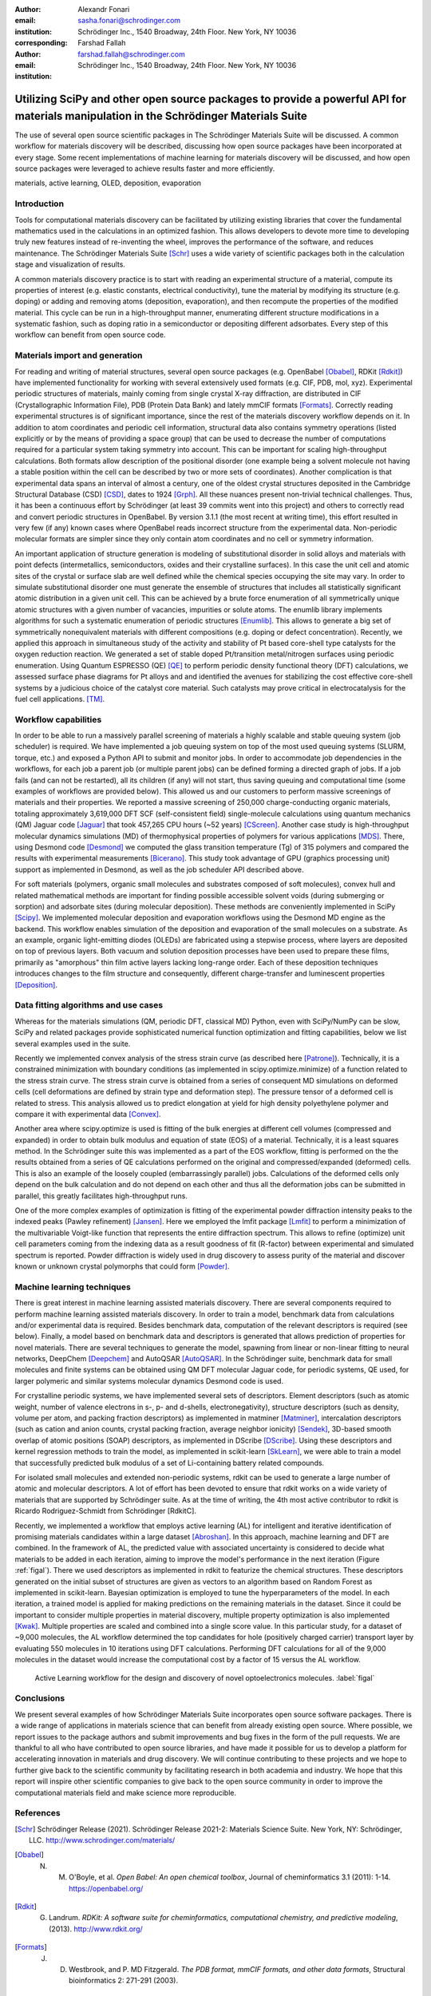 :author: Alexandr Fonari
:email: sasha.fonari@schrodinger.com
:institution: Schrödinger Inc., 1540 Broadway, 24th Floor. New York, NY 10036
:corresponding:

:author: Farshad Fallah
:email: farshad.fallah@schrodinger.com
:institution: Schrödinger Inc., 1540 Broadway, 24th Floor. New York, NY 10036


--------------------------------------------------------------------------------------------------------------------------------------
Utilizing SciPy and other open source packages to provide a powerful API for materials manipulation in the Schrödinger Materials Suite
--------------------------------------------------------------------------------------------------------------------------------------

.. class:: abstract

The use of several open source scientific packages in The Schrödinger Materials Suite will be discussed. A common workflow for materials discovery will be described, discussing how open source packages have been incorporated at every stage. Some recent implementations of machine learning for materials discovery will be discussed, and how open source packages were leveraged to achieve results faster and more efficiently.



.. class:: keywords

   materials, active learning, OLED, deposition, evaporation

Introduction
------------

Tools for computational materials discovery can be facilitated by utilizing existing libraries that cover the fundamental mathematics used in the calculations in an optimized fashion. This allows developers to devote more time to developing truly new features instead of re-inventing the wheel, improves the performance of the software, and reduces maintenance. The Schrödinger Materials Suite [Schr]_ uses a wide variety of scientific packages both in the calculation stage and visualization of results.

A common materials discovery practice is to start with reading an experimental structure of a material, compute its properties of interest (e.g. elastic constants, electrical conductivity), tune the material by modifying its structure (e.g. doping) or adding and removing atoms (deposition, evaporation), and then recompute the properties of the modified material. This cycle can be run in a high-throughput manner, enumerating different structure modifications in a systematic fashion, such as doping ratio in a semiconductor or depositing different adsorbates. Every step of this workflow can benefit from open source code.


Materials import and generation
-------------------------------

For reading and writing of material structures, several open source packages (e.g. OpenBabel [Obabel]_, RDKit [Rdkit]_) have implemented functionality for working with several extensively used formats (e.g. CIF, PDB, mol, xyz). Experimental periodic structures of materials, mainly coming from single crystal X-ray diffraction, are distributed in CIF (Crystallographic Information File), PDB (Protein Data Bank) and lately mmCIF formats [Formats]_. Correctly reading experimental structures is of significant importance, since the rest of the materials discovery workflow depends on it. In addition to  atom coordinates and periodic cell information, structural data also contains symmetry operations (listed explicitly or by the means of providing a space group) that can be used to decrease the number of computations required for a particular system taking symmetry into account. This can be important for scaling high-throughput calculations.  Both formats allow description of the positional disorder (one example being a solvent molecule not having a stable position within the cell can be described by two or more sets of coordinates). Another complication is  that experimental data spans an interval of almost a century, one of the oldest crystal structures deposited in the Cambridge Structural Database (CSD) [CSD]_, dates to 1924 [Grph]_. All these nuances present non-trivial technical challenges. Thus, it has been a continuous effort by Schrödinger (at least 39 commits went into this project) and others to correctly read and convert periodic structures in OpenBabel. By version 3.1.1 (the most recent at writing time), this effort resulted in very few (if any) known cases where OpenBabel reads incorrect structure from the experimental data. Non-periodic molecular formats are simpler since they only contain atom coordinates and no cell or symmetry information.

An important application of structure generation is modeling of substitutional disorder in solid alloys and materials with point defects (intermetallics, semiconductors, oxides and their crystalline surfaces). In this case the unit cell and atomic sites of the crystal or surface slab are well defined while the chemical species occupying the site may vary. In order to simulate substitutional disorder one must generate the ensemble of structures that includes all statistically significant atomic distribution in a given unit cell.  This can be achieved by a brute force enumeration of all symmetrically unique atomic structures with a given number of vacancies, impurities or solute atoms. The enumlib library implements algorithms for such a systematic enumeration of periodic structures [Enumlib]_. This allows to generate a big set of symmetrically nonequivalent materials with different compositions (e.g. doping or defect concentration). Recently, we applied this approach in simultaneous study of the activity and stability of Pt based core-shell type catalysts for the oxygen reduction reaction. We generated a set of stable doped Pt/transition metal/nitrogen surfaces using periodic enumeration. Using Quantum ESPRESSO (QE) [QE]_ to perform periodic density functional theory (DFT) calculations, we assessed surface phase diagrams for Pt alloys and  and identified the avenues for stabilizing the cost effective  core-shell systems by a judicious choice of the catalyst core material. Such catalysts may prove critical in electrocatalysis for the fuel cell applications. [TM]_.

Workflow capabilities
---------------------

In order to be able to run a massively parallel screening of materials a highly scalable and stable queuing system (job scheduler) is required. We have implemented a job queuing system on top of the most used queuing systems (SLURM, torque, etc.) and exposed a Python API to submit and monitor jobs. In order to accommodate job dependencies in the workflows, for each job a parent job (or multiple parent jobs) can be defined forming a directed graph of jobs. If a job fails (and can not be restarted), all its children (if any) will not start, thus saving queuing and computational time (some examples of workflows are provided below). This allowed us and our customers to perform massive screenings of materials and their properties. We reported a massive screening of 250,000 charge-conducting organic materials, totaling approximately 3,619,000 DFT SCF (self-consistent field) single-molecule calculations using quantum mechanics (QM) Jaguar code [Jaguar]_ that took 457,265 CPU hours (~52 years) [CScreen]_. Another case study is high-throughput molecular dynamics simulations (MD) of thermophysical properties of polymers for various applications [MDS]_. There, using Desmond code [Desmond]_ we computed the glass transition temperature (Tg) of 315 polymers and compared the results with experimental measurements [Bicerano]_. This study took advantage of GPU (graphics processing unit) support as implemented in Desmond, as well as the job scheduler API described above.

For soft materials (polymers, organic small molecules and substrates composed of soft molecules), convex hull and related mathematical methods are important for finding possible accessible solvent voids (during submerging or sorption) and adsorbate sites (during molecular deposition). These methods are conveniently implemented in SciPy [Scipy]_. We implemented molecular deposition and evaporation workflows using the Desmond MD engine as the backend. This workflow enables simulation of the deposition and evaporation of the small molecules on a substrate. As an example, organic light-emitting diodes (OLEDs) are fabricated using a stepwise process, where layers are deposited on top of previous layers. Both vacuum and solution deposition processes have been used to prepare these films, primarily as "amorphous" thin film active layers lacking long-range order. Each of these deposition techniques introduces changes to the film structure and consequently, different charge-transfer and luminescent properties [Deposition]_.

Data fitting algorithms and use cases
-------------------------------------

Whereas for the materials simulations (QM, periodic DFT, classical MD) Python, even with SciPy/NumPy can be slow, SciPy and related packages provide sophisticated numerical function optimization and fitting capabilities, below we list several examples used in the suite.

Recently we implemented convex analysis of the stress strain curve (as described here [Patrone]_). Technically, it is a constrained minimization with boundary conditions (as implemented in scipy.optimize.minimize) of a function related to the stress strain curve. The stress strain curve is obtained from a series of consequent MD simulations on deformed cells (cell deformations are defined by strain type and deformation step). The pressure tensor of a deformed cell is related to stress. This analysis allowed us to predict elongation at yield for high density polyethylene polymer and compare it with experimental data [Convex]_.

Another area where scipy.optimize is used is fitting of the bulk energies at different cell volumes (compressed and expanded) in order to obtain bulk modulus and equation of state (EOS) of a material. Technically, it is a least squares method. In the Schrödinger suite this was implemented as a part of the EOS workflow, fitting is performed on the the results obtained from a series of QE calculations performed on the original and compressed/expanded (deformed) cells. This is also an example of the loosely coupled (embarrassingly parallel) jobs. Calculations of the deformed cells only depend on the bulk calculation and do not depend on each other and thus all the deformation jobs can be submitted in parallel, this greatly facilitates high-throughput runs.

One of the more complex examples of optimization is fitting of the experimental powder diffraction intensity peaks to the indexed peaks (Pawley refinement) [Jansen]_. Here we employed the lmfit package [Lmfit]_ to perform a minimization of the multivariable Voigt-like function that represents the entire diffraction spectrum. This allows to refine (optimize) unit cell parameters coming from the indexing data as a result goodness of fit (R-factor) between experimental and simulated spectrum is reported. Powder diffraction is widely used in drug discovery to assess purity of the material and discover known or unknown crystal polymorphs that could form [Powder]_.

Machine learning techniques
---------------------------

There is great interest in machine learning assisted materials discovery. There are several components required to perform machine learning assisted materials discovery. In order to train a model, benchmark data from calculations and/or experimental data is required. Besides benchmark data, computation of the relevant descriptors is required (see below). Finally, a model based on benchmark data and descriptors is generated that allows prediction of properties for novel materials. There are several techniques to generate the model, spawning from linear or non-linear fitting to neural networks, DeepChem [Deepchem]_ and AutoQSAR [AutoQSAR]_. In the Schrödinger suite, benchmark data for small molecules and finite systems can be obtained using QM DFT molecular Jaguar code, for periodic systems, QE used, for larger polymeric and similar systems molecular dynamics Desmond code is used.

For crystalline periodic systems, we have implemented several sets of descriptors. Element descriptors (such as atomic weight, number of valence electrons in s-, p- and d-shells, electronegativity), structure descriptors (such as density, volume per atom, and packing fraction descriptors) as implemented in matminer [Matminer]_, intercalation descriptors (such as cation and anion counts, crystal packing fraction, average neighbor ionicity) [Sendek]_, 3D-based smooth overlap of atomic positions (SOAP) descriptors, as implemented in DScribe [DScribe]_. Using these descriptors and kernel regression methods to train the model, as implemented in scikit-learn [SkLearn]_, we were able to train a model that successfully predicted bulk modulus of a set of Li-containing battery related compounds.

For isolated small molecules and extended non-periodic systems, rdkit can be used to generate a large number of atomic and molecular descriptors. A lot of effort has been devoted to ensure that rdkit works on a wide variety of materials that are supported by Schrödinger suite. As at the time of writing, the 4th most active contributor to rdkit is Ricardo Rodriguez-Schmidt from Schrödinger [RdkitC].

Recently, we implemented a workflow that employs active learning (AL) for intelligent and iterative identification of promising materials candidates within a large dataset [Abroshan]_. In this approach, machine learning and DFT are combined. In the framework of AL, the predicted value with associated uncertainty is considered to decide what materials to be added in each iteration, aiming to improve the model's performance in the next iteration (Figure :ref:`figal`). There we used descriptors as implemented in rdkit to featurize the chemical structures. These descriptors generated on the initial subset of structures are given as vectors to an algorithm based on Random Forest as implemented in scikit-learn. Bayesian optimization is employed to tune the hyperparameters of the model. In each iteration, a trained model is applied for making predictions on the remaining materials in the dataset. Since it could be important to consider multiple properties in material discovery, multiple property optimization is also implemented [Kwak]_. Multiple properties are  scaled and combined into a single score value. In this particular study, for a dataset of ~9,000 molecules, the AL workflow determined the top candidates for hole (positively charged carrier) transport layer  by evaluating 550 molecules in 10 iterations using DFT calculations. Performing DFT calculations for all of the 9,000 molecules in the dataset would increase the computational cost by a factor of 15 versus the AL workflow.

.. figure:: fig_al.jpg
   :scale: 25%

   Active Learning workflow for the design and discovery of novel optoelectronics molecules. :label:`figal`

Conclusions
-----------

We present several examples of how Schrödinger Materials Suite incorporates open source software packages. There is a wide range of applications in materials science that can benefit from already existing open source. Where possible, we report issues to the package authors and submit improvements and bug fixes in the form of the pull requests. We are thankful to all who have contributed to open source libraries, and have made it possible for us to develop a platform for accelerating innovation in materials and drug discovery. We will continue contributing to these projects and we hope to further give back to the scientific community by facilitating research in both academia and industry. We hope that this report will inspire other scientific companies to give back to the open source community in order to improve the computational materials field and make science more reproducible.

References
----------
.. [Schr] Schrödinger Release (2021). Schrödinger Release 2021-2: Materials Science Suite. New York, NY: Schrödinger, LLC. http://www.schrodinger.com/materials/

.. [Obabel] N. M. O'Boyle, et al. *Open Babel: An open chemical toolbox*, Journal of cheminformatics 3.1 (2011): 1-14. https://openbabel.org/

.. [Rdkit] G. Landrum. *RDKit: A software suite for cheminformatics, computational chemistry, and predictive modeling*, (2013). http://www.rdkit.org/

.. [Formats] J. D. Westbrook, and P. MD Fitzgerald. *The PDB format, mmCIF formats, and other data formats*, Structural bioinformatics 2: 271-291 (2003).

.. [CSD] C. R. Groom, I. J. Bruno, M. P. Lightfoot and S. C. Ward. *The Cambridge Structural Database*, Acta Cryst. B72: 171-179 (2016).

.. [Grph] O Hassel, H Mark. *The Crystal Structure of Graphite*, Zeitschrift für Physik (Journal of Physics), 25: 317–337 (1924).

.. [Enumlib] G. LW Hart, and R. W. Forcade. *Algorithm for generating derivative structures*, Physical Review B 77 (22): 224115 (2008). https://github.com/msg-byu/enumlib/

.. [QE] P. Giannozzi, et al. *Advanced capabilities for materials modelling with Quantum ESPRESSO*, Journal of physics: Condensed matter 29 (46): 465901 (2017). https://www.quantum-espresso.org/

.. [TM] T. Mustard, et al. *Surface reactivity and stability of core-shell solid catalysts from ab initio combinatorial calculations*, ABSTRACTS OF PAPERS OF THE AMERICAN CHEMICAL SOCIETY. 258. (2019).

.. [Jaguar] A. D. Bochevarov, et al. *Jaguar: A high‐performance quantum chemistry software program with strengths in life and materials sciences*, International Journal of Quantum Chemistry 113 (18): 2110-2142 (2013).

.. [CScreen] N. N. Matsuzawa, et al. *Massive theoretical screen of hole conducting organic materials in the heteroacene family by using a cloud-computing environment*, The Journal of Physical Chemistry A 124 (10): 1981-1992 (2020).

.. [MDS] M. Atif F. Afzal, et al. *High-throughput molecular dynamics simulations and validation of thermophysical properties of polymers for various applications*, ACS Applied Polymer Materials 3 (2): 620-630 (2020).

.. [Desmond] D. E. Shaw, et al. *Anton 2: Raising the Bar for Performance and Programmability in a Special-Purpose Molecular Dynamics Supercomputer*, SC14: International Conference for High Performance Computing, Networking, Storage and Analysis: 41 (2014).

.. [Bicerano] J Bicerano. *Prediction of polymer properties.* cRc Press, 2002.

.. [Scipy] P. Virtanen, et al. *SciPy 1.0: Fundamental Algorithms for Scientific Computing in Python*, Nature Methods, 17(3): 261-272 (2020). https://scipy.org/

.. [Deposition] P. Winget, et al. *Organic Thin Films for OLED Applications: Influence of Molecular Structure, Deposition Method, and Deposition Conditions*, International Conference on the Science and Technology of Synthetic Metals (2022).

.. [Patrone] P. Patrone, A. Kearsley, A. Dienstfrey. *The role of data analysis in uncertainty quantification: Case studies for materials modeling*, 2018 AIAA Non-Deterministic Approaches Conference. 2018.

.. [Convex] A. R. Browning, M. A. F. Afzal, J. Sanders, A. Goldberg, A. Chandrasekaran, H. S. Kwak, M. D. Halls. *Polyolefin Molecular Simulation for Critical Physical Characteristics*, International Polyolefins Conference. 2020.

.. [Jansen] J. Jansen, R. T. Peschar, H. Schenk. *On the determination of accurate intensities from powder diffraction data. I. Whole-pattern fitting with a least-squares procedure*, Journal of applied crystallography 25(2): 231-236 (1992).

.. [Lmfit] M. Newville, et al. *LMFIT: Non-linear least-square minimization and curve-fitting for Python*, Astrophysics Source Code Library (2016): ascl-1606. https://lmfit.github.io/lmfit-py/

.. [Powder] J. A. Kaduk, et al., *Powder diffraction*, Nature Reviews Methods Primers 1: 77  (2021).

.. [Deepchem] B. Ramsundar, et al., *Deep Learning for the Life Sciences.* O'Reilly Media, 2019.

.. [AutoQSAR] S. L. Dixon, et al. *AutoQSAR: an automated machine learning tool for best-practice quantitative structure–activity relationship modeling*, Future medicinal chemistry 8 (15): 1825-1839 (2016).

.. [Matminer] L. Ward, et al., *Matminer: An open source toolkit for materials data mining*, Computational Materials Science 152: 60-69 (2018). https://hackingmaterials.lbl.gov/matminer/

.. [Sendek] A. D. Sendek, et al., *Holistic computational structure screening of more than 12000 candidates for solid lithium-ion conductor materials.* Energy & Environmental Science 10 (1): 306-320: (2017).

.. [DScribe] L. Himanen, et al. *DScribe: Library of descriptors for machine learning in materials science*, Computer Physics Communications 247: 106949 (2020). https://singroup.github.io/dscribe/latest/

.. [SkLearn] F. Pedregosa, et al., *Scikit-learn: Machine learning in Python*, Journal of Machine Learning Research 12: 2825-2830 (2011). https://scikit-learn.org/

.. [RdkitC] https://github.com/rdkit/rdkit/graphs/contributors

.. [Abroshan] H. Abroshan, et al., *Active Learning Accelerates Design and Optimization of Hole-Transporting Materials for Organic Electronics* Frontiers in Chemistry 9 (2021).

.. [Kwak] H. S. Kwak, et al., *Design of organic electronic materials with a goal-directed generative model powered by deep neural networks and high-throughput molecular simulations.*, Frontiers in Chemistry 9: 800370 (2022).
